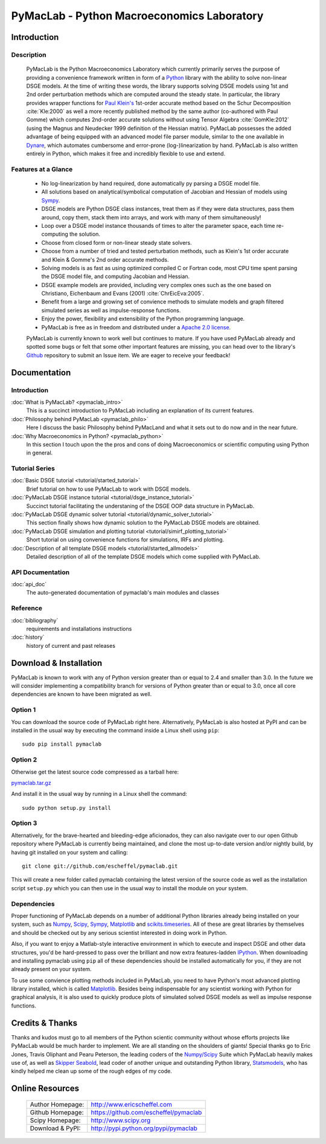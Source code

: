 ===============================================
PyMacLab - Python Macroeconomics Laboratory
===============================================

Introduction
============

Description
-----------
  PyMacLab is the Python Macroeconomics Laboratory which currently primarily serves the purpose
  of providing a convenience framework written in form of a `Python <http://www.python.org/>`_ library with the ability to solve
  non-linear DSGE models. At the time of writing these words, the library supports solving DSGE models
  using 1st and 2nd order perturbation methods which are computed around the steady state. In particular, the library provides wrapper
  functions for `Paul Klein's <http://paulklein.ca/newsite/start/start.php>`_ 1st-order accurate method based on the
  Schur Decomposition :cite:`Kle:2000` as well a more recently published method by the same author (co-authored with Paul Gomme)
  which computes 2nd-order accurate solutions without using Tensor Algebra :cite:`GomKle:2012` (using the Magnus and Neudecker
  1999 definition of the Hessian matrix). PyMacLab possesses the added advantage of being equipped with an advanced
  model file parser module, similar to the one available in `Dynare <http://www.dynare.org>`_, which automates cumbersome and error-prone
  (log-)linearization by hand. PyMacLab is also written entirely in Python, which makes it free and incredibly flexible to use and extend.

Features at a Glance
--------------------
  * No log-linearization by hand required, done automatically py parsing a DSGE model file.
  * All solutions based on analytical/symbolical computation of Jacobian and Hessian of models using `Sympy <http://www.sympy.org/>`_.
  * DSGE models are Python DSGE class instances, treat them as if they were data structures, pass them around, copy them, stack them into arrays,
    and work with many of them simultaneously!
  * Loop over a DSGE model instance thousands of times to alter the parameter space, each time re-computing the solution.
  * Choose from closed form or non-linear steady state solvers.
  * Choose from a number of tried and tested perturbation methods, such as Klein's 1st order accurate and Klein & Gomme's 2nd order accurate methods.
  * Solving models is as fast as using optimized compiled C or Fortran code, most CPU time spent parsing the DSGE model file, and computing Jacobian and Hessian.
  * DSGE example models are provided, including very complex ones such as the one based on Christiano, Eichenbaum and Evans (2001) :cite:`ChrEicEva:2005`.
  * Benefit from a large and growing set of convience methods to simulate models and graph filtered simulated series as well as impulse-response functions.
  * Enjoy the power, flexibility and extensibility of the Python programming language.
  * PyMacLab is free as in freedom and distributed under a `Apache 2.0 license <http://www.apache.org/licenses/LICENSE-2.0.html>`_.

  PyMacLab is currently known to work well but continues to mature. If you have used PyMacLab already and spotted some bugs or felt that some other important
  features are missing, you can head over to the library's `Github <http://github.com/escheffel/pymaclab/>`_ repository to submit an Issue item. We are
  eager to receive your feedback!

Documentation
=============

Introduction
------------
:doc:`What is PyMacLab? <pymaclab_intro>`
    This is a succinct introduction to PyMacLab including an explanation of its current features.
:doc:`Philosophy behind PyMacLab <pymaclab_philo>`
    Here I discuss the basic Philosophy behind PyMacLand and what it sets out to do now and in the near future.
:doc:`Why Macroeconomics in Python? <pymaclab_python>`
    In this section I touch upon the the pros and cons of doing Macroeconomics or scientific computing using Python in general.


Tutorial Series
---------------
:doc:`Basic DSGE tutorial <tutorial/started_tutorial>`
    Brief tutorial on how to use PyMacLab to work with DSGE models.
:doc:`PyMacLab DSGE instance tutorial <tutorial/dsge_instance_tutorial>`
    Succinct tutorial facilitating the understaning of the DSGE OOP data structure in PyMacLab.
:doc:`PyMacLab DSGE dynamic solver tutorial <tutorial/dynamic_solver_tutorial>`
    This section finally shows how dynamic solution to the PyMacLab DSGE models are obtained.
:doc:`PyMacLab DSGE simulation and plotting tutorial <tutorial/simirf_plotting_tutorial>`
    Short tutorial on using convenience functions for simulations, IRFs and plotting.
:doc:`Description of all template DSGE models <tutorial/started_allmodels>`
    Detailed description of all of the template DSGE models which come supplied with PyMacLab.


API Documentation
------------------
:doc:`api_doc`
    The auto-generated documentation of pymaclab's main modules and classes

Reference
---------
:doc:`bibliography`
    requirements and installations instructions

:doc:`history`
    history of current and past releases

Download & Installation
=======================

PyMacLab is known to work with any of Python version greater than or equal to 2.4 and smaller than 3.0.
In the future we will consider implementing a compatibility branch for versions of Python greater
than or equal to 3.0, once all core dependencies are known to have been migrated as well.

Option 1
----------
You can download the source code of PyMacLab right here. Alternatively, PyMacLab is also hosted at PyPI and
can be installed in the usual way by executing the command inside a Linux shell using ``pip``::

    sudo pip install pymaclab

Option 2
---------
Otherwise get the latest source code compressed as a tarball here:

`pymaclab.tar.gz <https://github.com/escheffel/pymaclab/tarball/v0.8>`_

And install it in the usual way by running in a Linux shell the command::

    sudo python setup.py install

Option 3
---------
Alternatively, for the brave-hearted and bleeding-edge aficionados, they can also navigate over to our open
Github repository where PyMacLab is currently being maintained, and clone the most up-to-date version and/or
nightly build, by having git installed on your system and calling::

    git clone git://github.com/escheffel/pymaclab.git

This will create a new folder called pymaclab containing the latest version of the source code as well as the
installation script ``setup.py`` which you can then use in the usual way to install the module on your system.

Dependencies
-------------
Proper functioning of PyMacLab depends on a number of additional Python libraries already being installed on
your system, such as `Numpy <http://numpy.scipy.org/>`_, `Scipy <http://www.scipy.org/>`_,
`Sympy <http://www.sympy.org>`_, `Matplotlib <http://matplotlib.sourceforge.net/>`_ and
`scikits.timeseries <http://pytseries.sourceforge.net/>`_. All of these are great libraries by themselves and
should be checked out by any serious scientist interested in doing work in Python.

Also, if you want to enjoy a Matlab-style interactive environment in which to execute and inspect DSGE and other
data structures, you'd be hard-pressed to pass over the brilliant and now extra features-ladden
`IPython <http://ipython.org/>`_. When downloading and installing pymaclab using ``pip`` all of these dependencies
should be installed automatically for you, if they are not already present on your system.

To use some convience plotting methods included in PyMacLab, you need to have Python's most advanced plotting
library installed, which is called `Matplotlib <http://matplotlib.sourceforge.net/>`_. Besides being indispensable
for any scientist working with Python for graphical analysis, it is also used to quickly produce plots of simulated
solved DSGE models as well as impulse response functions.

Credits & Thanks
================
Thanks and kudos must go to all members of the Python scientic community without whose efforts projects like PyMacLab
would be much harder to implement. We are all standing on the shoulders of giants! Special thanks go to
Eric Jones, Travis Oliphant and Pearu Peterson, the leading coders of the `Numpy/Scipy <http://www.scipy.org>`_ Suite
which PyMacLab heavily makes use of, as well as `Skipper Seabold <https://github.com/jseabold>`_, lead coder of another
unique and outstanding Python library, `Statsmodels <http://statsmodels.sourceforge.net/>`_, who has kindly helped me
clean up some of the rough edges of my code.

Online Resources
================

    .. rst-class:: html-plain-table

    ====================== ===================================================
    Author Homepage:       `<http://www.ericscheffel.com>`_
    Github Homepage:       `<https://github.com/escheffel/pymaclab>`_
    Scipy Homepage:        `<http://www.scipy.org>`_
    Download & PyPI:       `<http://pypi.python.org/pypi/pymaclab>`_
    ====================== ===================================================
